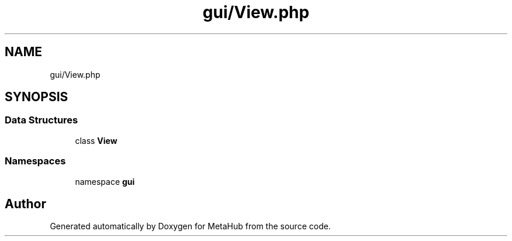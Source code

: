 .TH "gui/View.php" 3 "MetaHub" \" -*- nroff -*-
.ad l
.nh
.SH NAME
gui/View.php
.SH SYNOPSIS
.br
.PP
.SS "Data Structures"

.in +1c
.ti -1c
.RI "class \fBView\fP"
.br
.in -1c
.SS "Namespaces"

.in +1c
.ti -1c
.RI "namespace \fBgui\fP"
.br
.in -1c
.SH "Author"
.PP 
Generated automatically by Doxygen for MetaHub from the source code\&.

